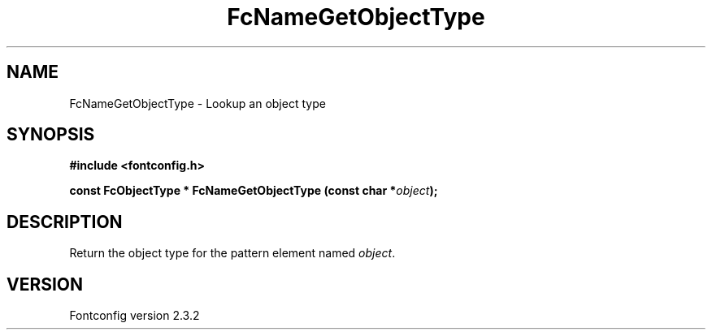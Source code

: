 .\" This manpage has been automatically generated by docbook2man 
.\" from a DocBook document.  This tool can be found at:
.\" <http://shell.ipoline.com/~elmert/comp/docbook2X/> 
.\" Please send any bug reports, improvements, comments, patches, 
.\" etc. to Steve Cheng <steve@ggi-project.org>.
.TH "FcNameGetObjectType" "3" "27 April 2005" "" ""

.SH NAME
FcNameGetObjectType \- Lookup an object type
.SH SYNOPSIS
.sp
\fB#include <fontconfig.h>
.sp
const FcObjectType * FcNameGetObjectType (const char *\fIobject\fB);
\fR
.SH "DESCRIPTION"
.PP
Return the object type for the pattern element named \fIobject\fR\&.
.SH "VERSION"
.PP
Fontconfig version 2.3.2
